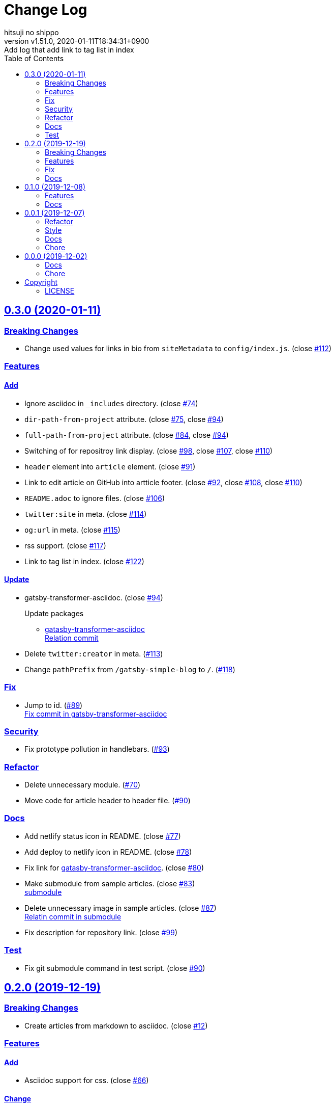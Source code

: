 = Change Log
:author-name: hitsuji no shippo
:!author-email:
:author: {author-name}
:!email: {author-email}
:revnumber: v1.51.0
:revdate: 2020-01-11T18:34:31+0900
:revremark: Add log that add link to tag list in index
:doctype: article
:description: gatsby-simple-blog-with-asciidoctor Change Log
:title:
:title-separtor: :
:showtitle:
:!sectnums:
:sectids:
:toc: auto
:sectlinks:
:sectanchors:
:idprefix:
:idseparator: -
:xrefstyle: full
:!example-caption:
:!figure-caption:
:!table-caption:
:!listing-caption:
ifdef::env-github[]
:caution-caption: :fire:
:important-caption: :exclamation:
:note-caption: :paperclip:
:tip-caption: :bulb:
:warning-caption: :warning:
endif::[]
ifndef::env-github[:icons: font]
// Copyright
:copyright-template: Copyright (c) 2019
:copyright: {copyright-template} {author-name}
// Page Attributes
:page-creation-date: 2019-12-02T10:40:51+0900
// Variables
:github-url: https://github.com
:hitsuji-no-shippo-github-profile-url: {github-url}/hitsuji-no-shippo
:repository-url: {hitsuji-no-shippo-github-profile-url}/gatsby-simple-blog-with-asciidoctor
:issues-url: {repository-url}/issues

== 0.3.0 (2020-01-11)

=== Breaking Changes

* Change used values for links in bio from `siteMetadata` to `config/index.js`.
  (close link:{issues-url}/112[#112])

:gatasby-transformer-asciidoc-url: {hitsuji-no-shippo-github-profile-url}/gatsby-transformer-asciidoc
:gatasby-transformer-asciidoc-link: link:{gatasby-transformer-asciidoc-url}[ \
                                         gatasby-transformer-asciidoc^]
=== Features

==== Add

* Ignore asciidoc in `_includes` directory. (close link:{issues-url}/74[#74])
* `dir-path-from-project` attribute.
  (close link:{issues-url}/75[#75], close link:{issues-url}/94[#94])
* `full-path-from-project` attribute.
  (close link:{issues-url}/84[#84], close link:{issues-url}/94[#94])
* Switching of for repositroy link display.
  (close link:{issues-url}/98[#98], close link:{issues-url}/107[#107],
   close link:{issues-url}/110[#110])
* `header` element into `article` element. (close link:{issues-url}/91[#91])
* Link to edit article on GitHub into artticle footer.
  (close link:{issues-url}/92[#92], close link:{issues-url}/108[#108],
   close link:{issues-url}/110[#110])
* `README.adoc` to ignore files. (close link:{issues-url}/106[#106])
* `twitter:site` in meta. (close link:{issues-url}/114[#114])
* `og:url` in meta. (close link:{issues-url}/115[#115])
* rss support. (close link:{issues-url}/117[#117])
* Link to tag list in index. (close link:{issues-url}/122[#122])

==== Update

* gatsby-transformer-asciidoc. (close link:{issues-url}/94[#94])
+
--
.Update packages
* {gatasby-transformer-asciidoc-link} +
  link:{gatasby-transformer-asciidoc-url}/commit/4ade15f0a7172d3a7bd1673a8a4eec84d497161d[
  Relation commit^]
--
* Delete `twitter:creator` in meta. (link:{issues-url}/113[#113])
* Change `pathPrefix` from `/gatsby-simple-blog` to `/`.
  (link:{issues-url}/118[#118])


=== Fix

* Jump to id. (link:{issues-url}/89[#89]) +
  link:{gatasby-transformer-asciidoc-url}/commit/080df2810e23c7dee6033d00849ab9afd71dbc36[
  Fix commit in gatsby-transformer-asciidoc]

=== Security

* Fix prototype pollution in handlebars. (link:{issues-url}/93[#93])

=== Refactor

* Delete unnecessary module. (link:{issues-url}/70[#70])
* Move code for article header to header file. (link:{issues-url}/90[#90])

=== Docs

:sample-articles-fro-asciidoctor-url: {hitsuji-no-shippo-github-profile-url}/sample-articles-for-asciidoctor
* Add netlify status icon in README. (close link:{issues-url}/77[#77])
* Add deploy to netlify icon in README. (close link:{issues-url}/78[#78])
* Fix link for {gatasby-transformer-asciidoc-link}.
  (close link:{issues-url}/80[#80])
* Make submodule from sample articles. (close link:{issues-url}/83[#83]) +
  link:{sample-articles-fro-asciidoctor-url}/tree/bb4b82a2bf8817b7545cdf6f1b7e81cacb957a26[
       submodule^]
* Delete unnecessary image in sample articles.
  (close link:{issues-url}/87[#87]) +
  link:{sample-articles-fro-asciidoctor-url}/commit/c56784f4acacec01c789c97499afbae651b0484a[
        Relatin commit in submodule]
* Fix description for repository link. (close link:{issues-url}/99[#99])

=== Test

* Fix git submodule command in test script. (close link:{issues-url}/90[#90])


== 0.2.0 (2019-12-19)

=== Breaking Changes

* Create articles from markdown to asciidoc. (close link:{issues-url}/12[#12])

=== Features

==== Add

* Asciidoc support for css. (close link:{issues-url}/66[#66])

==== Change

* Element of blog text to `article`. (close link:{issues-url}/31[#31])
* Theme icon. (close link:{issues-url}/63[#63])


=== Fix

* Links to translations article. (close link:{issues-url}/30[#30])

=== Docs

* Add asciidoc examples article. (close link:{issues-url}/29[#29])
* Delete screenshots in README. (close link:{issues-url}/62[#62])
* Add link to demo in README. (close link:{issues-url}/68[#68])


== 0.1.0 (2019-12-08)

=== Features

==== Change

* Links to SNS profile from icon to text. (close link:{issues-url}/17[#17])
* Language icon. (close link:{issues-url}/18[#18])
* Supported language chinese to japanese. (close link:{issues-url}/20[#20])
* Change gatsby config. (close link:{issues-url}/21[#21])
+
--
.Items
* Author
* Description
* twitter id
* github id
--
+
* Make footer link with value of config. (close link:{issues-url}/19[#19])
* profile icon. (close link:{issues-url}/22[#22])

=== Docs

* Add description in my-second-post.ja.js. (close link:{issues-url}/26[#26])
* Fix materials used section in README. (close link:{issues-url}/28[#28])


== 0.0.1 (2019-12-07)

=== Refactor

* Add processing to run test in npm scripts at commit.
  (close link:{issues-url}/8[#8])

=== Style

* Unify line feed code to line feed. (close link:{issues-url}/10[#10])


=== Docs

* Add my copyright in LICENSE. (close link:{issues-url}/9[#9])
* Change README. (close link:{issues-url}/5[#5])
+
--
.Change items
* `thundermiracle/gatsby-simple-blog` to
  `hitsuji-no-shippo/gatsby-simple-blog-with-asciidoctor`

.Delete items
* Status icons
* Sample pages section
--
+
* Convert README from markdown to asciidoc (close link:{issues-url}/6[#6])
* Assign attribution to salted duck egg image. (close link:{issues-url}/13[#13])
* Assign attribution to salted duck egg. (close link:{issues-url}/14[#14])
* Delete hi-folks article. (close link:{issues-url}/15[#15])
* Add license section in Hello World article. (close link:{issues-url}/16[#16])
* change text in my second post article. (close link:{issues-url}/23[#23])

=== Chore

* Change package.json. (close link:{issues-url}/3[#3])
+
--
.Change itmes
* package name
* author
* description
* version
* urls
--
+


== 0.0.0 (2019-12-02)

=== Docs

* Add Gatsbyjs copyright in LICENSE. (close link:{issues-url}/2[#2])

=== Chore

:thundermiracle-gatsby-simple-blog-url: {github-url}/thundermiracle/gatsby-simple-blog
* Clone link:{thundermiracle-gatsby-simple-blog-url}[
  thundermiracle/gatsby-simple-blog]. (close link:{issues-url}/1[#1])
+
--
:thundermiracle-gatsby-simple-blog-commit-id: d8537730b37fb08a2171a29ac9c5be3d6458b0bc
[horizontal]
repository url:: {thundermiracle-gatsby-simple-blog-url}.git
commit id     :: link:{thundermiracle-gatsby-simple-blog-url}/commit/{thundermiracle-gatsby-simple-blog-commit-id}[
                      {thundermiracle-gatsby-simple-blog-commit-id}]
--


== Copyright

=== LICENSE

This document is licensed under
link:https://creativecommons.org/publicdomain/zero/1.0/[
CC0 1.0].


{copyright-template} link:https://hitsuji-no-shippo.com[{author-name}]

////
Asciidoc Copyright
This asciidoc code is licensed under CC0 1.0
https://creativecommons.org/publicdomain/zero/1.0/
////
